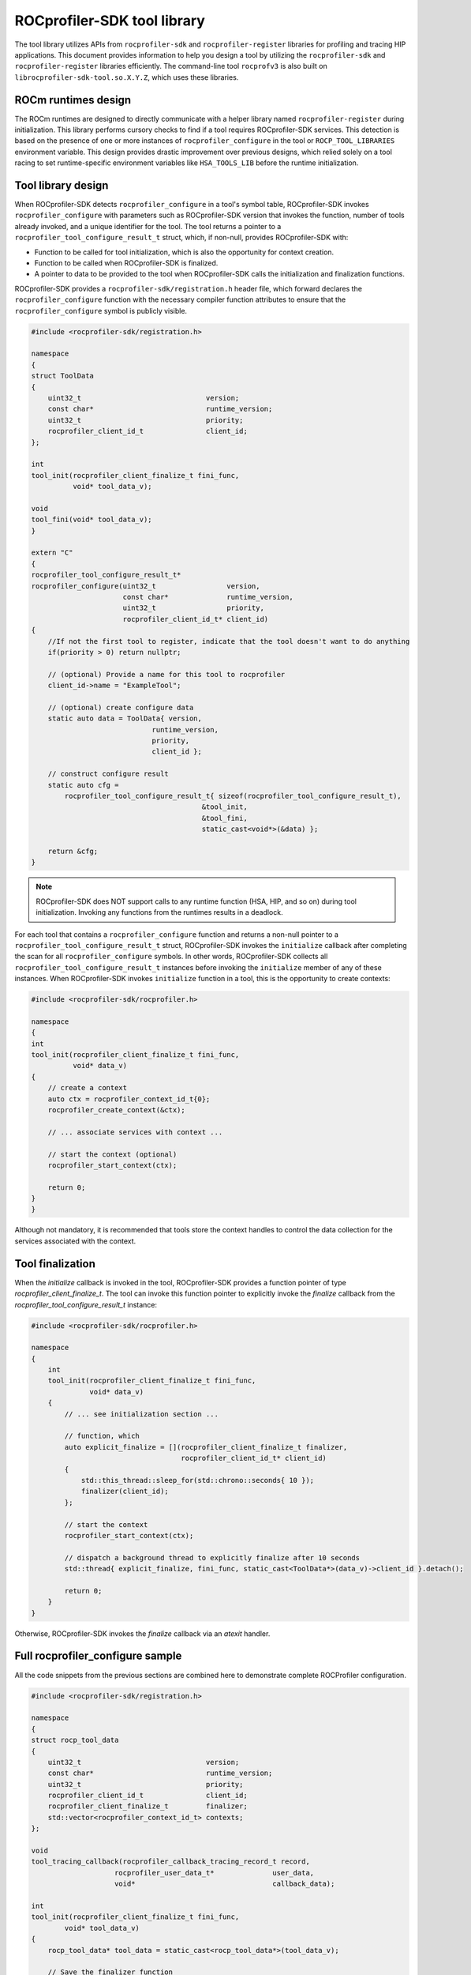 
.. meta::
    :description: ROCprofiler-SDK is a tooling infrastructure for profiling general-purpose GPU compute applications running on the ROCm software
    :keywords: ROCprofiler-SDK API reference, Tool library API

.. _tool-library:

ROCprofiler-SDK tool library
============================

The tool library utilizes APIs from ``rocprofiler-sdk`` and ``rocprofiler-register`` libraries for profiling and tracing HIP applications. This document provides information to help you design a tool by utilizing the ``rocprofiler-sdk`` and ``rocprofiler-register`` libraries efficiently. The command-line tool ``rocprofv3`` is also built on ``librocprofiler-sdk-tool.so.X.Y.Z``, which uses these libraries.

ROCm runtimes design
---------------------

The ROCm runtimes are designed to directly communicate with a helper library named ``rocprofiler-register`` during initialization. This library performs cursory checks to find if a tool requires ROCprofiler-SDK services. This detection is based on the presence of one or more instances of ``rocprofiler_configure`` in the tool or ``ROCP_TOOL_LIBRARIES`` environment variable. This design provides drastic improvement over previous designs, which relied solely on a tool racing to set runtime-specific environment variables like ``HSA_TOOLS_LIB`` before the runtime initialization.

Tool library design
--------------------

When ROCprofiler-SDK detects ``rocprofiler_configure`` in a tool's symbol table, ROCprofiler-SDK invokes ``rocprofiler_configure`` with parameters such as ROCprofiler-SDK version that invokes the function, number of tools already invoked, and a unique identifier for the tool. The tool returns a pointer to a ``rocprofiler_tool_configure_result_t`` struct, which, if non-null, provides ROCprofiler-SDK with:

- Function to be called for tool initialization, which is also the opportunity for context creation.
- Function to be called when ROCprofiler-SDK is finalized.
- A pointer to data to be provided to the tool when ROCprofiler-SDK calls the initialization and finalization functions.

ROCprofiler-SDK provides a ``rocprofiler-sdk/registration.h`` header file, which forward declares the ``rocprofiler_configure`` function with the necessary compiler function attributes to ensure that the ``rocprofiler_configure`` symbol is publicly visible.

.. code-block:: cpp

    #include <rocprofiler-sdk/registration.h>

    namespace
    {
    struct ToolData
    {
        uint32_t                              version;
        const char*                           runtime_version;
        uint32_t                              priority;
        rocprofiler_client_id_t               client_id;
    };

    int
    tool_init(rocprofiler_client_finalize_t fini_func,
              void* tool_data_v);

    void
    tool_fini(void* tool_data_v);
    }

    extern "C"
    {
    rocprofiler_tool_configure_result_t*
    rocprofiler_configure(uint32_t                 version,
                          const char*              runtime_version,
                          uint32_t                 priority,
                          rocprofiler_client_id_t* client_id)
    {
        //If not the first tool to register, indicate that the tool doesn't want to do anything
        if(priority > 0) return nullptr;

        // (optional) Provide a name for this tool to rocprofiler
        client_id->name = "ExampleTool";

        // (optional) create configure data
        static auto data = ToolData{ version,
                                 runtime_version,
                                 priority,
                                 client_id };

        // construct configure result
        static auto cfg =
            rocprofiler_tool_configure_result_t{ sizeof(rocprofiler_tool_configure_result_t),
                                             &tool_init,
                                             &tool_fini,
                                             static_cast<void*>(&data) };

        return &cfg;
    }


.. note::
    ROCprofiler-SDK does NOT support calls to any runtime function (HSA, HIP, and so on) during tool initialization.
    Invoking any functions from the runtimes results in a deadlock.

For each tool that contains a ``rocprofiler_configure`` function and returns a non-null pointer to a ``rocprofiler_tool_configure_result_t`` struct, ROCprofiler-SDK invokes the ``initialize`` callback after completing the scan for all ``rocprofiler_configure`` symbols. In other words, ROCprofiler-SDK
collects all ``rocprofiler_tool_configure_result_t`` instances before invoking the ``initialize`` member of any of these instances.
When ROCprofiler-SDK invokes ``initialize`` function in a tool, this is the opportunity to create contexts:

.. code-block:: cpp

    #include <rocprofiler-sdk/rocprofiler.h>

    namespace
    {
    int
    tool_init(rocprofiler_client_finalize_t fini_func,
              void* data_v)
    {
        // create a context
        auto ctx = rocprofiler_context_id_t{0};
        rocprofiler_create_context(&ctx);

        // ... associate services with context ...

        // start the context (optional)
        rocprofiler_start_context(ctx);

        return 0;
    }
    }

Although not mandatory, it is recommended that tools store the context handles to control the data collection for the services associated with the context.

Tool finalization
------------------

When the `initialize` callback is invoked in the tool, ROCprofiler-SDK provides a function pointer of type `rocprofiler_client_finalize_t`.
The tool can invoke this function pointer to explicitly invoke the `finalize` callback from the `rocprofiler_tool_configure_result_t` instance:

.. code-block:: cpp

    #include <rocprofiler-sdk/rocprofiler.h>

    namespace
    {
        int
        tool_init(rocprofiler_client_finalize_t fini_func,
                  void* data_v)
        {
            // ... see initialization section ...

            // function, which
            auto explicit_finalize = [](rocprofiler_client_finalize_t finalizer,
                                        rocprofiler_client_id_t* client_id)
            {
                std::this_thread::sleep_for(std::chrono::seconds{ 10 });
                finalizer(client_id);
            };

            // start the context
            rocprofiler_start_context(ctx);

            // dispatch a background thread to explicitly finalize after 10 seconds
            std::thread{ explicit_finalize, fini_func, static_cast<ToolData*>(data_v)->client_id }.detach();

            return 0;
        }
    }

Otherwise, ROCprofiler-SDK invokes the `finalize` callback via an `atexit` handler.

Full rocprofiler_configure sample
----------------------------------

All the code snippets from the previous sections are combined here to demonstrate complete ROCProfiler configuration.

.. code-block:: cpp

    #include <rocprofiler-sdk/registration.h>

    namespace
    {
    struct rocp_tool_data
    {
        uint32_t                              version;
        const char*                           runtime_version;
        uint32_t                              priority;
        rocprofiler_client_id_t               client_id;
        rocprofiler_client_finalize_t         finalizer;
        std::vector<rocprofiler_context_id_t> contexts;
    };

    void
    tool_tracing_callback(rocprofiler_callback_tracing_record_t record,
                        rocprofiler_user_data_t*              user_data,
                        void*                                 callback_data);

    int
    tool_init(rocprofiler_client_finalize_t fini_func,
            void* tool_data_v)
    {
        rocp_tool_data* tool_data = static_cast<rocp_tool_data*>(tool_data_v);

        // Save the finalizer function
        tool_data->finalizer = fini_func;

        // create a context
        auto ctx = rocprofiler_context_id_t{0};
        rocprofiler_create_context(&ctx);

        // Save your contexts
        tool_data->contexts.emplace_back(ctx);

        // Associate code object tracing with this context
        rocprofiler_configure_callback_tracing_service(
            ctx,
            ROCPROFILER_CALLBACK_TRACING_CODE_OBJECT,
            nullptr,
            0,
            tool_tracing_callback,
            tool_data);

        // ... Associate services with contexts ...

        return 0;
    }

    void
    tool_fini(void* tool_data);
    }

    extern "C"
    {
    rocprofiler_tool_configure_result_t*
    rocprofiler_configure(uint32_t                 version,
                        const char*              runtime_version,
                        uint32_t                 priority,
                        rocprofiler_client_id_t* client_id)
    {
        // (optional) Provide a name for this tool to rocprofiler
        client_id->name = "ExampleTool";

        // Info provided back to tool_init and tool_fini
        auto* my_tool_data = new rocp_tool_data{ version,
                                                runtime_version,
                                                priority,
                                                client_id,
                                                nullptr };

        // Create configure data
        static auto cfg =
            rocprofiler_tool_configure_result_t{ sizeof(rocprofiler_tool_configure_result_t),
                                                &tool_init,
                                                &tool_fini,
                                                my_tool_data };

        return &cfg;
    }
